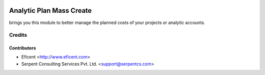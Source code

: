 .. image:: https://img.shields.io/badge/licence-AGPL--3-blue.svg
    :target: https://www.gnu.org/licenses/lgpl.html
    :alt: License AGPL-3

==========================
Analytic Plan Mass Create
==========================
brings you this module to better manage the planned costs of your projects or analytic accounts.


Credits
=======

Contributors
------------

* Eficent <http://www.eficent.com>
* Serpent Consulting Services Pvt. Ltd. <support@serpentcs.com>
